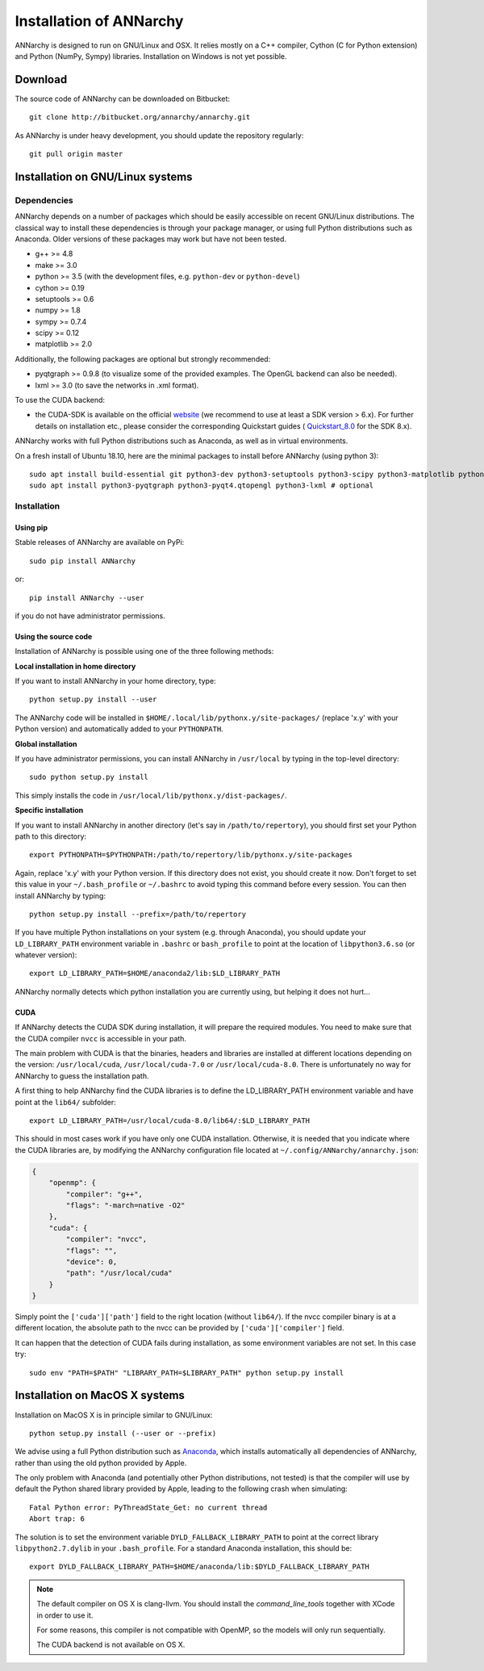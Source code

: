 *************************
Installation of ANNarchy
*************************

ANNarchy is designed to run on GNU/Linux and OSX. It relies mostly on a C++ compiler, Cython (C for Python extension) and Python (NumPy, Sympy) libraries. Installation on Windows is not yet possible.

Download
===========

The source code of ANNarchy can be downloaded on Bitbucket::

    git clone http://bitbucket.org/annarchy/annarchy.git

As ANNarchy is under heavy development, you should update the repository regularly::

    git pull origin master


Installation on GNU/Linux systems
=============================================

Dependencies
--------------------

ANNarchy depends on a number of packages which should be easily accessible on recent GNU/Linux distributions. The classical way to install these dependencies is through your package manager, or using full Python distributions such as Anaconda. Older versions of these packages may work but have not been tested.

* g++ >= 4.8
* make >= 3.0
* python >= 3.5 (with the development files, e.g. ``python-dev`` or ``python-devel``)
* cython >= 0.19
* setuptools >= 0.6
* numpy >= 1.8
* sympy >= 0.7.4
* scipy >= 0.12
* matplotlib >= 2.0

Additionally, the following packages are optional but strongly recommended:

* pyqtgraph >= 0.9.8 (to visualize some of the provided examples. The OpenGL backend can also be needed).
* lxml >= 3.0 (to save the networks in .xml format).

To use the CUDA backend:

* the CUDA-SDK is available on the official `website <https://developer.nvidia.com/cuda-downloads>`_ (we recommend to use at least a SDK version > 6.x). For further details on installation etc., please consider the corresponding Quickstart guides ( `Quickstart_8.0 <https://developer.nvidia.com/compute/cuda/8.0/prod/docs/sidebar/CUDA_Quick_Start_Guide-pdf>`_ for the SDK 8.x).

ANNarchy works with full Python distributions such as Anaconda, as well as in virtual environments.

On a fresh install of Ubuntu 18.10, here are the minimal packages to install before ANNarchy (using python 3)::

    sudo apt install build-essential git python3-dev python3-setuptools python3-scipy python3-matplotlib python3-sympy cython3
    sudo apt install python3-pyqtgraph python3-pyqt4.qtopengl python3-lxml # optional


Installation
---------------

Using pip
_________

Stable releases of ANNarchy are available on PyPi::

    sudo pip install ANNarchy

or::

    pip install ANNarchy --user

if you do not have administrator permissions.

Using the source code
______________________

Installation of ANNarchy is possible using one of the three following methods:

**Local installation in home directory**

If you want to install ANNarchy in your home directory, type::

    python setup.py install --user

The ANNarchy code will be installed in ``$HOME/.local/lib/pythonx.y/site-packages/``  (replace 'x.y' with your Python version) and automatically added to your ``PYTHONPATH``.


**Global installation**

If you have administrator permissions, you can install ANNarchy in ``/usr/local`` by typing in the top-level directory::

    sudo python setup.py install

This simply installs the code in ``/usr/local/lib/pythonx.y/dist-packages/``.


**Specific installation**

If you want to install ANNarchy in another directory (let's say in ``/path/to/repertory``), you should first set your Python path to this directory::

    export PYTHONPATH=$PYTHONPATH:/path/to/repertory/lib/pythonx.y/site-packages

Again, replace 'x.y' with your Python version. If this directory does not exist, you should create it now. Don't forget to set this value in your ``~/.bash_profile`` or ``~/.bashrc`` to avoid typing this command before every session. You can then install ANNarchy by typing::

    python setup.py install --prefix=/path/to/repertory


If you have multiple Python installations on your system (e.g. through Anaconda), you should update your ``LD_LIBRARY_PATH`` environment variable in ``.bashrc`` or ``bash_profile`` to point at the location of ``libpython3.6.so`` (or whatever version)::

    export LD_LIBRARY_PATH=$HOME/anaconda2/lib:$LD_LIBRARY_PATH

ANNarchy normally detects which python installation you are currently using, but helping it does not hurt...

CUDA
_____

If ANNarchy detects the CUDA SDK during installation, it will prepare the required modules. You need to make sure that the CUDA compiler ``nvcc`` is accessible in your path.

The main problem with CUDA is that the binaries, headers and libraries are installed at different locations depending on the version: ``/usr/local/cuda``, ``/usr/local/cuda-7.0`` or ``/usr/local/cuda-8.0``. There is unfortunately no way for ANNarchy to guess the installation path.

A first thing to help ANNarchy find the CUDA libraries is to define the LD_LIBRARY_PATH environment variable and have point at the ``lib64/`` subfolder::

    export LD_LIBRARY_PATH=/usr/local/cuda-8.0/lib64/:$LD_LIBRARY_PATH

This should in most cases work if you have only one CUDA installation. Otherwise, it is needed that you indicate where the CUDA libraries are, by modifying the ANNarchy configuration file located at ``~/.config/ANNarchy/annarchy.json``:

.. code-block:: json

    {
        "openmp": {
            "compiler": "g++",
            "flags": "-march=native -O2"
        },
        "cuda": {
            "compiler": "nvcc",
            "flags": "",
            "device": 0,
            "path": "/usr/local/cuda"
        }
    }

Simply point the ``['cuda']['path']`` field to the right location (without ``lib64/``). If the nvcc compiler binary is at a different location, the absolute path to the nvcc can be provided by ``['cuda']['compiler']`` field.

It can happen that the detection of CUDA fails during installation, as some environment variables are not set. In this case try::

    sudo env "PATH=$PATH" "LIBRARY_PATH=$LIBRARY_PATH" python setup.py install


Installation on MacOS X systems
================================

Installation on MacOS X is in principle similar to GNU/Linux::

    python setup.py install (--user or --prefix)


We advise using a full Python distribution such as `Anaconda <https://www.continuum.io/why-anaconda>`_, which installs automatically all dependencies of ANNarchy, rather than using the old python provided by Apple.

The only problem with Anaconda (and potentially other Python distributions, not tested) is that the compiler will use by default the Python shared library provided by Apple, leading to the following crash when simulating::

    Fatal Python error: PyThreadState_Get: no current thread
    Abort trap: 6

The solution is to set the environment variable ``DYLD_FALLBACK_LIBRARY_PATH`` to point at the correct library ``libpython2.7.dylib`` in your ``.bash_profile``. For a standard Anaconda installation, this should be::

    export DYLD_FALLBACK_LIBRARY_PATH=$HOME/anaconda/lib:$DYLD_FALLBACK_LIBRARY_PATH

.. note::

    The default compiler on OS X is clang-llvm. You should install the *command_line_tools* together with XCode in order to use it.

    For some reasons, this compiler is not compatible with OpenMP, so the models will only run sequentially.

    The CUDA backend is not available on OS X.
